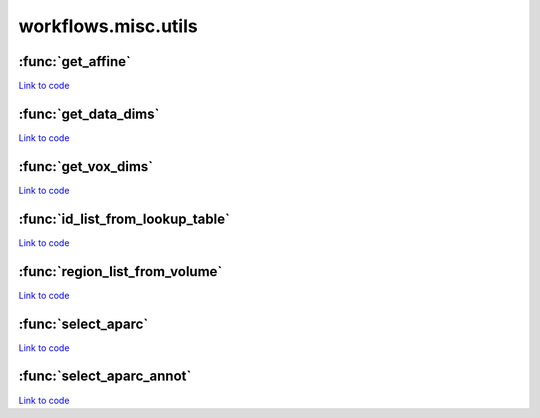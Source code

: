.. AUTO-GENERATED FILE -- DO NOT EDIT!

workflows.misc.utils
====================


.. module:: nipype.workflows.misc.utils


.. _nipype.workflows.misc.utils.get_affine:

:func:`get_affine`
------------------

`Link to code <http://github.com/nipy/nipype/tree/083918710085dcc1ce0a4427b490267bef42316a/nipype/workflows/misc/utils.py#L24>`__






.. _nipype.workflows.misc.utils.get_data_dims:

:func:`get_data_dims`
---------------------

`Link to code <http://github.com/nipy/nipype/tree/083918710085dcc1ce0a4427b490267bef42316a/nipype/workflows/misc/utils.py#L14>`__






.. _nipype.workflows.misc.utils.get_vox_dims:

:func:`get_vox_dims`
--------------------

`Link to code <http://github.com/nipy/nipype/tree/083918710085dcc1ce0a4427b490267bef42316a/nipype/workflows/misc/utils.py#L4>`__






.. _nipype.workflows.misc.utils.id_list_from_lookup_table:

:func:`id_list_from_lookup_table`
---------------------------------

`Link to code <http://github.com/nipy/nipype/tree/083918710085dcc1ce0a4427b490267bef42316a/nipype/workflows/misc/utils.py#L57>`__






.. _nipype.workflows.misc.utils.region_list_from_volume:

:func:`region_list_from_volume`
-------------------------------

`Link to code <http://github.com/nipy/nipype/tree/083918710085dcc1ce0a4427b490267bef42316a/nipype/workflows/misc/utils.py#L44>`__






.. _nipype.workflows.misc.utils.select_aparc:

:func:`select_aparc`
--------------------

`Link to code <http://github.com/nipy/nipype/tree/083918710085dcc1ce0a4427b490267bef42316a/nipype/workflows/misc/utils.py#L30>`__






.. _nipype.workflows.misc.utils.select_aparc_annot:

:func:`select_aparc_annot`
--------------------------

`Link to code <http://github.com/nipy/nipype/tree/083918710085dcc1ce0a4427b490267bef42316a/nipype/workflows/misc/utils.py#L37>`__





